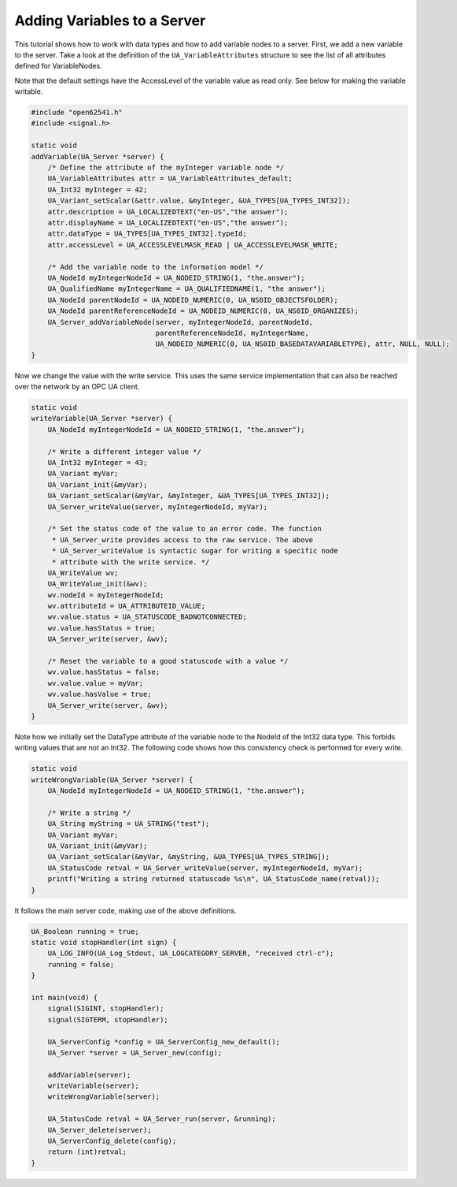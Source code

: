 Adding Variables to a Server
----------------------------

This tutorial shows how to work with data types and how to add variable nodes
to a server. First, we add a new variable to the server. Take a look at the
definition of the ``UA_VariableAttributes`` structure to see the list of all
attributes defined for VariableNodes.

Note that the default settings have the AccessLevel of the variable value as
read only. See below for making the variable writable.

.. code-block:: c

   
   #include "open62541.h"
   #include <signal.h>
   
   static void
   addVariable(UA_Server *server) {
       /* Define the attribute of the myInteger variable node */
       UA_VariableAttributes attr = UA_VariableAttributes_default;
       UA_Int32 myInteger = 42;
       UA_Variant_setScalar(&attr.value, &myInteger, &UA_TYPES[UA_TYPES_INT32]);
       attr.description = UA_LOCALIZEDTEXT("en-US","the answer");
       attr.displayName = UA_LOCALIZEDTEXT("en-US","the answer");
       attr.dataType = UA_TYPES[UA_TYPES_INT32].typeId;
       attr.accessLevel = UA_ACCESSLEVELMASK_READ | UA_ACCESSLEVELMASK_WRITE;
   
       /* Add the variable node to the information model */
       UA_NodeId myIntegerNodeId = UA_NODEID_STRING(1, "the.answer");
       UA_QualifiedName myIntegerName = UA_QUALIFIEDNAME(1, "the answer");
       UA_NodeId parentNodeId = UA_NODEID_NUMERIC(0, UA_NS0ID_OBJECTSFOLDER);
       UA_NodeId parentReferenceNodeId = UA_NODEID_NUMERIC(0, UA_NS0ID_ORGANIZES);
       UA_Server_addVariableNode(server, myIntegerNodeId, parentNodeId,
                                 parentReferenceNodeId, myIntegerName,
                                 UA_NODEID_NUMERIC(0, UA_NS0ID_BASEDATAVARIABLETYPE), attr, NULL, NULL);
   }
   
Now we change the value with the write service. This uses the same service
implementation that can also be reached over the network by an OPC UA client.

.. code-block:: c

   
   static void
   writeVariable(UA_Server *server) {
       UA_NodeId myIntegerNodeId = UA_NODEID_STRING(1, "the.answer");
   
       /* Write a different integer value */
       UA_Int32 myInteger = 43;
       UA_Variant myVar;
       UA_Variant_init(&myVar);
       UA_Variant_setScalar(&myVar, &myInteger, &UA_TYPES[UA_TYPES_INT32]);
       UA_Server_writeValue(server, myIntegerNodeId, myVar);
   
       /* Set the status code of the value to an error code. The function
        * UA_Server_write provides access to the raw service. The above
        * UA_Server_writeValue is syntactic sugar for writing a specific node
        * attribute with the write service. */
       UA_WriteValue wv;
       UA_WriteValue_init(&wv);
       wv.nodeId = myIntegerNodeId;
       wv.attributeId = UA_ATTRIBUTEID_VALUE;
       wv.value.status = UA_STATUSCODE_BADNOTCONNECTED;
       wv.value.hasStatus = true;
       UA_Server_write(server, &wv);
   
       /* Reset the variable to a good statuscode with a value */
       wv.value.hasStatus = false;
       wv.value.value = myVar;
       wv.value.hasValue = true;
       UA_Server_write(server, &wv);
   }
   
Note how we initially set the DataType attribute of the variable node to the
NodeId of the Int32 data type. This forbids writing values that are not an
Int32. The following code shows how this consistency check is performed for
every write.

.. code-block:: c

   
   static void
   writeWrongVariable(UA_Server *server) {
       UA_NodeId myIntegerNodeId = UA_NODEID_STRING(1, "the.answer");
   
       /* Write a string */
       UA_String myString = UA_STRING("test");
       UA_Variant myVar;
       UA_Variant_init(&myVar);
       UA_Variant_setScalar(&myVar, &myString, &UA_TYPES[UA_TYPES_STRING]);
       UA_StatusCode retval = UA_Server_writeValue(server, myIntegerNodeId, myVar);
       printf("Writing a string returned statuscode %s\n", UA_StatusCode_name(retval));
   }
   
It follows the main server code, making use of the above definitions.

.. code-block:: c

   
   UA_Boolean running = true;
   static void stopHandler(int sign) {
       UA_LOG_INFO(UA_Log_Stdout, UA_LOGCATEGORY_SERVER, "received ctrl-c");
       running = false;
   }
   
   int main(void) {
       signal(SIGINT, stopHandler);
       signal(SIGTERM, stopHandler);
   
       UA_ServerConfig *config = UA_ServerConfig_new_default();
       UA_Server *server = UA_Server_new(config);
   
       addVariable(server);
       writeVariable(server);
       writeWrongVariable(server);
   
       UA_StatusCode retval = UA_Server_run(server, &running);
       UA_Server_delete(server);
       UA_ServerConfig_delete(config);
       return (int)retval;
   }
